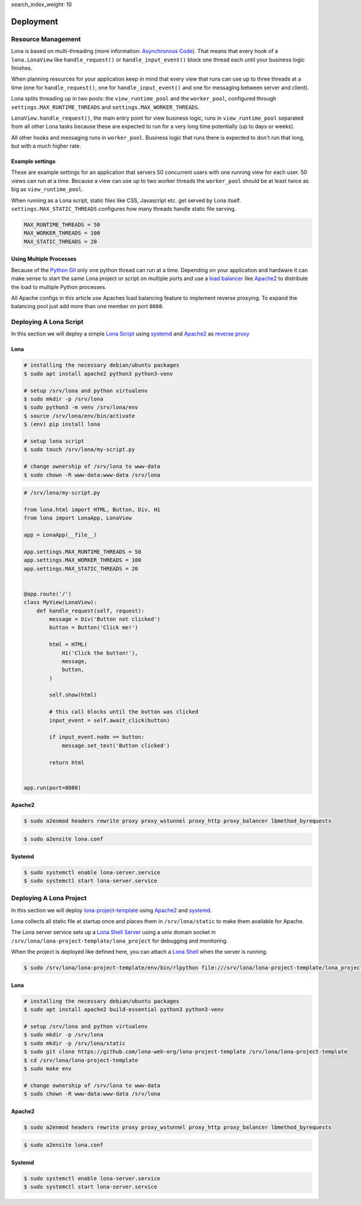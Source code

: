 search_index_weight: 10


Deployment
==========

Resource Management
-------------------

Lona is based on multi-threading (more information:
`Asynchronous Code </basic-concept.html#asynchronous-code>`_).
That means that every hook of a ``lona.LonaView`` like ``handle_request()`` or
``handle_input_event()`` block one thread each until your business logic
finishes.

When planning resources for your application keep in mind that every view that
runs can use up to three threads at a time (one for ``handle_request()``, one
for ``handle_input_event()`` and one for messaging between server and client).

Lona splits threading up in two pools: the ``view_runtime_pool`` and the
``worker_pool``, configured through ``settings.MAX_RUNTIME_THREADS`` and
``settings.MAX_WORKER_THREADS``.

``LonaView.handle_request()``, the main entry point for view business logic,
runs in ``view_runtime_pool`` separated from all other Lona tasks because
these are expected to run for a very long time potentially (up to days or
weeks).

All other hooks and messaging runs in ``worker_pool``. Business logic that
runs there is expected to don't run that long, but with a much higher rate.


Example settings
~~~~~~~~~~~~~~~~

These are example settings for an application that servers 50 concurrent users
with one running view for each user. 50 views can run at a time. Because a view
can use up to two worker threads the ``worker_pool`` should be at least twice
as big as ``view_runtime_pool``.

When running as a Lona script, static files like CSS, Javascript etc. get
served by Lona itself. ``settings.MAX_STATIC_THREADS`` configures how many
threads handle static file serving.


.. code-block:: python

    MAX_RUNTIME_THREADS = 50
    MAX_WORKER_THREADS = 100
    MAX_STATIC_THREADS = 20


Using Multiple Processes
~~~~~~~~~~~~~~~~~~~~~~~~

Because of the
`Python Gil <https://wiki.python.org/moin/GlobalInterpreterLock>`_ only one
python thread can run at a time. Depending on your application and hardware it
can make sense to start the same Lona project or script on multiple ports and
use a
`load balancer <https://en.wikipedia.org/wiki/Load_balancing_(computing)>`_
like `Apache2 <https://httpd.apache.org/>`_ to distribute the load to multiple
Python processes.

All Apache configs in this article use Apaches load balancing feature to
implement reverse proxying. To expand the balancing pool just add more than
one member on port ``8080``.


Deploying A Lona Script
-----------------------

In this section we will deploy a simple
`Lona Script </api-reference/lona-scripts.html>`_ using
`systemd <https://systemd.io/>`_ and `Apache2 <https://httpd.apache.org/>`_
as `reverse proxy <https://en.wikipedia.org/wiki/Reverse_proxy>`_


Lona
~~~~

.. code-block:: bash

    # installing the necessary debian/ubuntu packages
    $ sudo apt install apache2 python3 python3-venv

    # setup /srv/lona and python virtualenv
    $ sudo mkdir -p /srv/lona
    $ sudo python3 -m venv /srv/lona/env
    $ source /srv/lona/env/bin/activate
    $ (env) pip install lona

    # setup lona script
    $ sudo touch /srv/lona/my-script.py

    # change ownership of /srv/lona to www-data
    $ sudo chown -R www-data:www-data /srv/lona


.. code-block:: python

    # /srv/lona/my-script.py

    from lona.html import HTML, Button, Div, H1
    from lona import LonaApp, LonaView

    app = LonaApp(__file__)

    app.settings.MAX_RUNTIME_THREADS = 50
    app.settings.MAX_WORKER_THREADS = 100
    app.settings.MAX_STATIC_THREADS = 20


    @app.route('/')
    class MyView(LonaView):
        def handle_request(self, request):
            message = Div('Button not clicked')
            button = Button('Click me!')

            html = HTML(
                H1('Click the button!'),
                message,
                button,
            )

            self.show(html)

            # this call blocks until the button was clicked
            input_event = self.await_click(button)

            if input_event.node == button:
                message.set_text('Button clicked')

            return html


    app.run(port=8080)


Apache2
~~~~~~~

.. code-block:: shell

    $ sudo a2enmod headers rewrite proxy proxy_wstunnel proxy_http proxy_balancer lbmethod_byrequests

.. code-block:: xml
    :include: configs/lona-script-apache.conf

.. code-block:: shell

    $ sudo a2ensite lona.conf


Systemd
~~~~~~~

.. code-block:: ini
    :include: configs/lona-script.service

.. code-block:: text

    $ sudo systemctl enable lona-server.service
    $ sudo systemctl start lona-server.service


Deploying A Lona Project
------------------------

In this section we will deploy
`lona-project-template <https://github.com/lona-web-org/lona-project-template>`_
using `Apache2 <https://httpd.apache.org/>`_ and
`systemd <https://systemd.io/>`_.

Lona collects all static file at startup once and places them in
``/srv/lona/static`` to make them available for Apache.

The Lona server service sets up a
`Lona Shell Server </api-reference/debugging.html#lona-shell>`_ using
a unix domain socket in ``/srv/lona/lona-project-template/lona_project`` for
debugging and monitoring.

When the project is deployed like defined here, you can attach a
`Lona Shell </api-reference/lona-shell.html>`_ when the server is
running.

.. code-block:: txt

    $ sudo /srv/lona/lona-project-template/env/bin/rlpython file:///srv/lona/lona-project-template/lona_project/socket

Lona
~~~~

.. code-block:: bash

    # installing the necessary debian/ubuntu packages
    $ sudo apt install apache2 build-essential python3 python3-venv

    # setup /srv/lona and python virtualenv
    $ sudo mkdir -p /srv/lona
    $ sudo mkdir -p /srv/lona/static
    $ sudo git clone https://github.com/lona-web-org/lona-project-template /srv/lona/lona-project-template
    $ cd /srv/lona/lona-project-template
    $ sudo make env

    # change ownership of /srv/lona to www-data
    $ sudo chown -R www-data:www-data /srv/lona



Apache2
~~~~~~~

.. code-block:: shell

    $ sudo a2enmod headers rewrite proxy proxy_wstunnel proxy_http proxy_balancer lbmethod_byrequests

.. code-block:: xml
    :include: configs/lona-project-apache.conf

.. code-block:: shell

    $ sudo a2ensite lona.conf


Systemd
~~~~~~~

.. code-block:: ini
    :include: configs/lona-project.service

.. code-block:: text

    $ sudo systemctl enable lona-server.service
    $ sudo systemctl start lona-server.service
